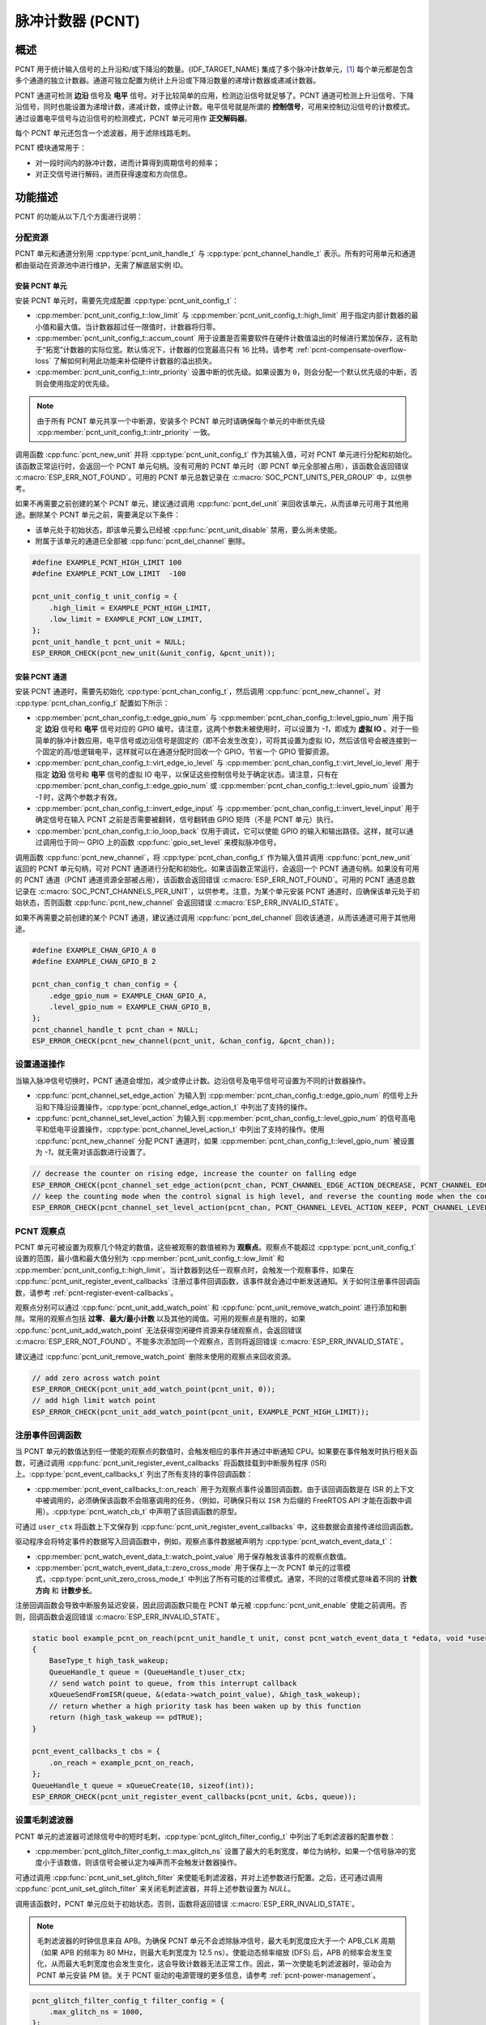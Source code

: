 脉冲计数器 (PCNT)
=================

概述
-----

PCNT 用于统计输入信号的上升沿和/或下降沿的数量。{IDF_TARGET_NAME} 集成了多个脉冲计数单元，[1]_ 每个单元都是包含多个通道的独立计数器。通道可独立配置为统计上升沿或下降沿数量的递增计数器或递减计数器。

PCNT 通道可检测 **边沿** 信号及 **电平** 信号。对于比较简单的应用，检测边沿信号就足够了。PCNT 通道可检测上升沿信号、下降沿信号，同时也能设置为递增计数，递减计数，或停止计数。电平信号就是所谓的 **控制信号**，可用来控制边沿信号的计数模式。通过设置电平信号与边沿信号的检测模式，PCNT 单元可用作 **正交解码器**。

每个 PCNT 单元还包含一个滤波器，用于滤除线路毛刺。

PCNT 模块通常用于：

-  对一段时间内的脉冲计数，进而计算得到周期信号的频率；
-  对正交信号进行解码，进而获得速度和方向信息。

功能描述
--------

PCNT 的功能从以下几个方面进行说明：

.. list::

    - :ref:`pcnt-resource-allocation` - 说明如何通过配置分配 PCNT 单元和通道，以及在相应操作完成之后，如何回收单元和通道。
    - :ref:`pcnt-setup-channel-actions` - 说明如何设置通道针对不同信号沿和电平进行操作。
    - :ref:`pcnt-watch-points` - 说明如何配置观察点，即当计数达到某个数值时，命令 PCNT 单元触发某个事件。
    - :ref:`pcnt-register-event-callbacks` - 说明如何将您的代码挂载到观察点事件的回调函数上。
    - :ref:`pcnt-set-glitch-filter` - 说明如何使能毛刺滤波器并设置其时序参数。
    :SOC_PCNT_SUPPORT_CLEAR_SIGNAL: - :ref:`pcnt-set-clear-signal` - 说明如何使能清零信号并设置其参数。
    - :ref:`pcnt-enable-disable-unit` - 说明如何使能和关闭 PCNT 单元。
    - :ref:`pcnt-unit-io-control` - 说明 PCNT 单元的 IO 控制功能，例如使能毛刺滤波器，开启和停用 PCNT 单元，获取和清除计数。
    - :ref:`pcnt-power-management` - 说明哪些功能会阻止芯片进入低功耗模式。
    - :ref:`pcnt-iram-safe` - 说明在缓存禁用的情况下，如何执行 PCNT 中断和 IO 控制功能。
    - :ref:`pcnt-thread-safe` - 列出线程安全的 API。
    - :ref:`pcnt-kconfig-options` - 列出了支持的 Kconfig 选项，这些选项可实现不同的驱动效果。

.. _pcnt-resource-allocation:

分配资源
^^^^^^^^^^^^^

PCNT 单元和通道分别用 :cpp:type:`pcnt_unit_handle_t` 与 :cpp:type:`pcnt_channel_handle_t` 表示。所有的可用单元和通道都由驱动在资源池中进行维护，无需了解底层实例 ID。

安装 PCNT 单元
~~~~~~~~~~~~~~~~~~

安装 PCNT 单元时，需要先完成配置 :cpp:type:`pcnt_unit_config_t`：

-  :cpp:member:`pcnt_unit_config_t::low_limit` 与 :cpp:member:`pcnt_unit_config_t::high_limit` 用于指定内部计数器的最小值和最大值。当计数器超过任一限值时，计数器将归零。
-  :cpp:member:`pcnt_unit_config_t::accum_count` 用于设置是否需要软件在硬件计数值溢出的时候进行累加保存，这有助于“拓宽”计数器的实际位宽。默认情况下，计数器的位宽最高只有 16 比特。请参考 :ref:`pcnt-compensate-overflow-loss` 了解如何利用此功能来补偿硬件计数器的溢出损失。
-  :cpp:member:`pcnt_unit_config_t::intr_priority` 设置中断的优先级。如果设置为 ``0``，则会分配一个默认优先级的中断，否则会使用指定的优先级。

.. note::

    由于所有 PCNT 单元共享一个中断源，安装多个 PCNT 单元时请确保每个单元的中断优先级 :cpp:member:`pcnt_unit_config_t::intr_priority` 一致。

调用函数 :cpp:func:`pcnt_new_unit` 并将 :cpp:type:`pcnt_unit_config_t` 作为其输入值，可对 PCNT 单元进行分配和初始化。该函数正常运行时，会返回一个 PCNT 单元句柄。没有可用的 PCNT 单元时（即 PCNT 单元全部被占用），该函数会返回错误 :c:macro:`ESP_ERR_NOT_FOUND`。可用的 PCNT 单元总数记录在 :c:macro:`SOC_PCNT_UNITS_PER_GROUP` 中，以供参考。

如果不再需要之前创建的某个 PCNT 单元，建议通过调用 :cpp:func:`pcnt_del_unit` 来回收该单元，从而该单元可用于其他用途。删除某个 PCNT 单元之前，需要满足以下条件：

- 该单元处于初始状态，即该单元要么已经被 :cpp:func:`pcnt_unit_disable` 禁用，要么尚未使能。
- 附属于该单元的通道已全部被 :cpp:func:`pcnt_del_channel` 删除。

.. code:: c

    #define EXAMPLE_PCNT_HIGH_LIMIT 100
    #define EXAMPLE_PCNT_LOW_LIMIT  -100

    pcnt_unit_config_t unit_config = {
        .high_limit = EXAMPLE_PCNT_HIGH_LIMIT,
        .low_limit = EXAMPLE_PCNT_LOW_LIMIT,
    };
    pcnt_unit_handle_t pcnt_unit = NULL;
    ESP_ERROR_CHECK(pcnt_new_unit(&unit_config, &pcnt_unit));

安装 PCNT 通道
~~~~~~~~~~~~~~~~~~~

安装 PCNT 通道时，需要先初始化 :cpp:type:`pcnt_chan_config_t`，然后调用 :cpp:func:`pcnt_new_channel`。对 :cpp:type:`pcnt_chan_config_t` 配置如下所示：

-  :cpp:member:`pcnt_chan_config_t::edge_gpio_num` 与 :cpp:member:`pcnt_chan_config_t::level_gpio_num` 用于指定 **边沿** 信号和 **电平** 信号对应的 GPIO 编号。请注意，这两个参数未被使用时，可以设置为 `-1`，即成为 **虚拟 IO** 。对于一些简单的脉冲计数应用，电平信号或边沿信号是固定的（即不会发生改变），可将其设置为虚拟 IO，然后该信号会被连接到一个固定的高/低逻辑电平，这样就可以在通道分配时回收一个 GPIO，节省一个 GPIO 管脚资源。
-  :cpp:member:`pcnt_chan_config_t::virt_edge_io_level` 与 :cpp:member:`pcnt_chan_config_t::virt_level_io_level` 用于指定 **边沿** 信号和 **电平** 信号的虚拟 IO 电平，以保证这些控制信号处于确定状态。请注意，只有在 :cpp:member:`pcnt_chan_config_t::edge_gpio_num` 或 :cpp:member:`pcnt_chan_config_t::level_gpio_num` 设置为 `-1` 时，这两个参数才有效。
-  :cpp:member:`pcnt_chan_config_t::invert_edge_input` 与 :cpp:member:`pcnt_chan_config_t::invert_level_input` 用于确定信号在输入 PCNT 之前是否需要被翻转，信号翻转由 GPIO 矩阵（不是 PCNT 单元）执行。
-  :cpp:member:`pcnt_chan_config_t::io_loop_back` 仅用于调试，它可以使能 GPIO 的输入和输出路径。这样，就可以通过调用位于同一 GPIO 上的函数 :cpp:func:`gpio_set_level` 来模拟脉冲信号。

调用函数 :cpp:func:`pcnt_new_channel`，将 :cpp:type:`pcnt_chan_config_t` 作为输入值并调用 :cpp:func:`pcnt_new_unit` 返回的 PCNT 单元句柄，可对 PCNT 通道进行分配和初始化。如果该函数正常运行，会返回一个 PCNT 通道句柄。如果没有可用的 PCNT 通道（PCNT 通道资源全部被占用），该函数会返回错误 :c:macro:`ESP_ERR_NOT_FOUND`。可用的 PCNT 通道总数记录在 :c:macro:`SOC_PCNT_CHANNELS_PER_UNIT`，以供参考。注意，为某个单元安装 PCNT 通道时，应确保该单元处于初始状态，否则函数 :cpp:func:`pcnt_new_channel` 会返回错误 :c:macro:`ESP_ERR_INVALID_STATE`。

如果不再需要之前创建的某个 PCNT 通道，建议通过调用 :cpp:func:`pcnt_del_channel` 回收该通道，从而该通道可用于其他用途。

.. code:: c

    #define EXAMPLE_CHAN_GPIO_A 0
    #define EXAMPLE_CHAN_GPIO_B 2

    pcnt_chan_config_t chan_config = {
        .edge_gpio_num = EXAMPLE_CHAN_GPIO_A,
        .level_gpio_num = EXAMPLE_CHAN_GPIO_B,
    };
    pcnt_channel_handle_t pcnt_chan = NULL;
    ESP_ERROR_CHECK(pcnt_new_channel(pcnt_unit, &chan_config, &pcnt_chan));

.. _pcnt-setup-channel-actions:

设置通道操作
^^^^^^^^^^^^^^

当输入脉冲信号切换时，PCNT 通道会增加，减少或停止计数。边沿信号及电平信号可设置为不同的计数器操作。

-  :cpp:func:`pcnt_channel_set_edge_action` 为输入到 :cpp:member:`pcnt_chan_config_t::edge_gpio_num` 的信号上升沿和下降沿设置操作，:cpp:type:`pcnt_channel_edge_action_t` 中列出了支持的操作。
-  :cpp:func:`pcnt_channel_set_level_action` 为输入到 :cpp:member:`pcnt_chan_config_t::level_gpio_num` 的信号高电平和低电平设置操作，:cpp:type:`pcnt_channel_level_action_t` 中列出了支持的操作。使用 :cpp:func:`pcnt_new_channel` 分配 PCNT 通道时，如果 :cpp:member:`pcnt_chan_config_t::level_gpio_num` 被设置为 `-1`，就无需对该函数进行设置了。

.. code:: c

    // decrease the counter on rising edge, increase the counter on falling edge
    ESP_ERROR_CHECK(pcnt_channel_set_edge_action(pcnt_chan, PCNT_CHANNEL_EDGE_ACTION_DECREASE, PCNT_CHANNEL_EDGE_ACTION_INCREASE));
    // keep the counting mode when the control signal is high level, and reverse the counting mode when the control signal is low level
    ESP_ERROR_CHECK(pcnt_channel_set_level_action(pcnt_chan, PCNT_CHANNEL_LEVEL_ACTION_KEEP, PCNT_CHANNEL_LEVEL_ACTION_INVERSE));

.. _pcnt-watch-points:

PCNT 观察点
^^^^^^^^^^^

PCNT 单元可被设置为观察几个特定的数值，这些被观察的数值被称为 **观察点**。观察点不能超过 :cpp:type:`pcnt_unit_config_t` 设置的范围，最小值和最大值分别为 :cpp:member:`pcnt_unit_config_t::low_limit` 和 :cpp:member:`pcnt_unit_config_t::high_limit`。当计数器到达任一观察点时，会触发一个观察事件，如果在 :cpp:func:`pcnt_unit_register_event_callbacks` 注册过事件回调函数，该事件就会通过中断发送通知。关于如何注册事件回调函数，请参考 :ref:`pcnt-register-event-callbacks`。

观察点分别可以通过 :cpp:func:`pcnt_unit_add_watch_point` 和 :cpp:func:`pcnt_unit_remove_watch_point` 进行添加和删除。常用的观察点包括 **过零**、**最大/最小计数** 以及其他的阈值。可用的观察点是有限的，如果 :cpp:func:`pcnt_unit_add_watch_point` 无法获得空闲硬件资源来存储观察点，会返回错误 :c:macro:`ESP_ERR_NOT_FOUND`。不能多次添加同一个观察点，否则将返回错误 :c:macro:`ESP_ERR_INVALID_STATE`。

建议通过 :cpp:func:`pcnt_unit_remove_watch_point` 删除未使用的观察点来回收资源。

.. code:: c

    // add zero across watch point
    ESP_ERROR_CHECK(pcnt_unit_add_watch_point(pcnt_unit, 0));
    // add high limit watch point
    ESP_ERROR_CHECK(pcnt_unit_add_watch_point(pcnt_unit, EXAMPLE_PCNT_HIGH_LIMIT));

.. only:: not SOC_PCNT_SUPPORT_RUNTIME_THRES_UPDATE

    .. note::

        由于硬件上的限制，在添加一个新的观察点后，你需要调用 :cpp:func:`pcnt_unit_clear_count` 函数来使之生效。

.. _pcnt-register-event-callbacks:

注册事件回调函数
^^^^^^^^^^^^^^^^^^^^

当 PCNT 单元的数值达到任一使能的观察点的数值时，会触发相应的事件并通过中断通知 CPU。如果要在事件触发时执行相关函数，可通过调用 :cpp:func:`pcnt_unit_register_event_callbacks` 将函数挂载到中断服务程序 (ISR) 上。:cpp:type:`pcnt_event_callbacks_t` 列出了所有支持的事件回调函数：

-  :cpp:member:`pcnt_event_callbacks_t::on_reach` 用于为观察点事件设置回调函数。由于该回调函数是在 ISR 的上下文中被调用的，必须确保该函数不会阻塞调用的任务，（例如，可确保只有以 ``ISR`` 为后缀的 FreeRTOS API 才能在函数中调用）。:cpp:type:`pcnt_watch_cb_t` 中声明了该回调函数的原型。

可通过 ``user_ctx`` 将函数上下文保存到 :cpp:func:`pcnt_unit_register_event_callbacks` 中，这些数据会直接传递给回调函数。

驱动程序会将特定事件的数据写入回调函数中，例如，观察点事件数据被声明为 :cpp:type:`pcnt_watch_event_data_t`：

-  :cpp:member:`pcnt_watch_event_data_t::watch_point_value` 用于保存触发该事件的观察点数值。
-  :cpp:member:`pcnt_watch_event_data_t::zero_cross_mode` 用于保存上一次 PCNT 单元的过零模式，:cpp:type:`pcnt_unit_zero_cross_mode_t` 中列出了所有可能的过零模式。通常，不同的过零模式意味着不同的 **计数方向** 和 **计数步长**。

注册回调函数会导致中断服务延迟安装，因此回调函数只能在 PCNT 单元被 :cpp:func:`pcnt_unit_enable` 使能之前调用。否则，回调函数会返回错误 :c:macro:`ESP_ERR_INVALID_STATE`。

.. code:: c

    static bool example_pcnt_on_reach(pcnt_unit_handle_t unit, const pcnt_watch_event_data_t *edata, void *user_ctx)
    {
        BaseType_t high_task_wakeup;
        QueueHandle_t queue = (QueueHandle_t)user_ctx;
        // send watch point to queue, from this interrupt callback
        xQueueSendFromISR(queue, &(edata->watch_point_value), &high_task_wakeup);
        // return whether a high priority task has been waken up by this function
        return (high_task_wakeup == pdTRUE);
    }

    pcnt_event_callbacks_t cbs = {
        .on_reach = example_pcnt_on_reach,
    };
    QueueHandle_t queue = xQueueCreate(10, sizeof(int));
    ESP_ERROR_CHECK(pcnt_unit_register_event_callbacks(pcnt_unit, &cbs, queue));

.. _pcnt-set-glitch-filter:

设置毛刺滤波器
^^^^^^^^^^^^^^^^^

PCNT 单元的滤波器可滤除信号中的短时毛刺，:cpp:type:`pcnt_glitch_filter_config_t` 中列出了毛刺滤波器的配置参数：

-  :cpp:member:`pcnt_glitch_filter_config_t::max_glitch_ns` 设置了最大的毛刺宽度，单位为纳秒。如果一个信号脉冲的宽度小于该数值，则该信号会被认定为噪声而不会触发计数器操作。

可通过调用 :cpp:func:`pcnt_unit_set_glitch_filter` 来使能毛刺滤波器，并对上述参数进行配置。之后，还可通过调用 :cpp:func:`pcnt_unit_set_glitch_filter` 来关闭毛刺滤波器，并将上述参数设置为 `NULL`。

调用该函数时，PCNT 单元应处于初始状态。否则，函数将返回错误 :c:macro:`ESP_ERR_INVALID_STATE`。

.. note::

    毛刺滤波器的时钟信息来自 APB。为确保 PCNT 单元不会滤除脉冲信号，最大毛刺宽度应大于一个 APB_CLK 周期（如果 APB 的频率为 80 MHz，则最大毛刺宽度为 12.5 ns）。使能动态频率缩放 (DFS) 后，APB 的频率会发生变化，从而最大毛刺宽度也会发生变化，这会导致计数器无法正常工作。因此，第一次使能毛刺滤波器时，驱动会为 PCNT 单元安装 PM 锁。关于 PCNT 驱动的电源管理的更多信息，请参考 :ref:`pcnt-power-management`。

.. code:: c

    pcnt_glitch_filter_config_t filter_config = {
        .max_glitch_ns = 1000,
    };
    ESP_ERROR_CHECK(pcnt_unit_set_glitch_filter(pcnt_unit, &filter_config));

.. only:: SOC_PCNT_SUPPORT_CLEAR_SIGNAL

    .. _pcnt-set-clear-signal:

    设置清零信号
    ^^^^^^^^^^^^^^^^

    PCNT 单元的可以接收来自 GPIO 的清零信号，:cpp:type:`pcnt_clear_signal_config_t` 中列出了清零信号的配置参数：

        -  :cpp:member:`pcnt_clear_signal_config_t::zero_input_gpio_num` 用于指定 **清零** 信号对应的 GPIO 编号。默认有效电平为高，使能下拉输入。
        -  :cpp:member:`pcnt_clear_signal_config_t::invert_zero_input` 用于确定信号在输入 PCNT 之前是否需要被翻转，信号翻转由 GPIO 矩阵 (不是 PCNT 单元) 执行。翻转时使能上拉输入。
        -  :cpp:member:`pcnt_clear_signal_config_t::io_loop_back` 仅用于调试，它可以使能 GPIO 的输入和输出路径。这样，就可以通过调用位于同一 GPIO 上的函数 :cpp:func:`gpio_set_level` 来模拟脉冲清零信号。

    该信号作用与调用 :cpp:func:`pcnt_unit_clear_count` 相同，但不受软件延迟的限制，适用于对延迟要求较高的场合。

    .. code:: c

        pcnt_clear_signal_config_t clear_signal_config = {
            .clear_signal_gpio_num = PCNT_CLEAR_SIGNAL_GPIO,
        };
        ESP_ERROR_CHECK(pcnt_unit_set_clear_signal(pcnt_unit, &clear_signal_config));

    .. _pcnt-enable-disable-unit:

.. only:: not SOC_PCNT_SUPPORT_CLEAR_SIGNAL

    .. _pcnt-enable-disable-unit:

使能和禁用单元
^^^^^^^^^^^^^^^^^

在对 PCNT 单元进行 IO 控制之前，需要通过调用函数 :cpp:func:`pcnt_unit_enable` 来使能该 PCNT 单元。该函数将完成以下操作：

* 将 PCNT 单元的驱动状态从 **初始** 切换到 **使能** 。
* 如果中断服务已经在 :cpp:func:`pcnt_unit_register_event_callbacks` 延迟安装，使能中断服务。
* 如果电源管理锁已经在 :cpp:func:`pcnt_unit_set_glitch_filter` 延迟安装，获取该电源管理锁。请参考 :ref:`pcnt-power-management` 获取更多信息。

调用函数 :cpp:func:`pcnt_unit_disable` 会进行相反的操作，即将 PCNT 单元的驱动状态切换回 **初始** 状态，禁用中断服务并释放电源管理锁。

.. code::c

    ESP_ERROR_CHECK(pcnt_unit_enable(pcnt_unit));

.. _pcnt-unit-io-control:

控制单元 IO 操作
^^^^^^^^^^^^^^^^

启用/停用及清零
^^^^^^^^^^^^^^^^^^

通过调用 :cpp:func:`pcnt_unit_start` 可启用 PCNT 单元，根据不同脉冲信号进行递增或递减计数；通过调用 :cpp:func:`pcnt_unit_stop` 可停用 PCNT 单元，当前的计数值会保留；通过调用 :cpp:func:`pcnt_unit_clear_count` 可将计数器清零。

注意 :cpp:func:`pcnt_unit_start` 和 :cpp:func:`pcnt_unit_stop` 应该在 PCNT 单元被 :cpp:func:`pcnt_unit_enable` 使能后调用，否则将返回错误 :c:macro:`ESP_ERR_INVALID_STATE`。

.. code::c

    ESP_ERROR_CHECK(pcnt_unit_clear_count(pcnt_unit));
    ESP_ERROR_CHECK(pcnt_unit_start(pcnt_unit));

获取计数器数值
^^^^^^^^^^^^^^^^^^^

调用 :cpp:func:`pcnt_unit_get_count` 可随时获取当前计数器的数值。返回的计数值是一个 **带符号** 的整型数，其符号反映了计数的方向。

 .. code:: c

    int pulse_count = 0;
    ESP_ERROR_CHECK(pcnt_unit_get_count(pcnt_unit, &pulse_count));

.. _pcnt-compensate-overflow-loss:

计数溢出补偿
~~~~~~~~~~~~

PCNT 内部的硬件计数器会在计数达到高/低门限的时候自动清零。如果你想补偿该计数值的溢出损失，以期进一步拓宽计数器的实际位宽，你可以：

    1. 在安装 PCNT 计数单元的时候使能 :cpp:member:`pcnt_unit_config_t::accum_count` 选项。
    2. 将高/低计数门限设置为 :ref:`pcnt-watch-points`.
    3. 现在，:cpp:func:`pcnt_unit_get_count` 函数返回的计数值就会包含硬件计数器当前的计数值，累加上计数器溢出造成的损失。

.. note::

    :cpp:func:`pcnt_unit_clear_count` 会复位该软件累加器。

.. _pcnt-power-management:

电源管理
^^^^^^^^^^

使能电源管理（即 :ref:`CONFIG_PM_ENABLE` 开启）后，在进入 Light-sleep 模式之前，系统会调整 APB 的频率。这会改变 PCNT 毛刺滤波器的参数，从而可能导致有效信号被滤除。

驱动通过获取 :cpp:enumerator:`ESP_PM_APB_FREQ_MAX` 类型的电源管理锁来防止系统修改 APB 频率。每当通过 :cpp:func:`pcnt_unit_set_glitch_filter` 使能毛刺滤波器时，驱动可以保证系统在 :cpp:func:`pcnt_unit_enable` 使能 PCNT 单元后获取电源管理锁。而系统调用 :cpp:func:`pcnt_unit_disable` 之后，驱动会释放电源管理锁。

.. _pcnt-iram-safe:

支持 IRAM 安全中断
^^^^^^^^^^^^^^^^^^^^^^

当缓存由于写入/擦除 flash 等原因被禁用时，PCNT 中断会默认被延迟。这会导致报警中断无法及时执行，从而无法满足实时性应用的要求。

Konfig 选项 :ref:`CONFIG_PCNT_ISR_IRAM_SAFE` 可以实现以下功能：

1. 即使缓存被禁用也可以使能中断服务
2. 将 ISR 使用的所有函数都放入 IRAM 中 [2]_
3. 将驱动对象放入 DRAM（防止驱动对象被意外映射到 PSRAM 中）

这样，在缓存被禁用时，中断也可运行，但是这也会增加 IRAM 的消耗。

另外一个 Konfig 选项 :ref:`CONFIG_PCNT_CTRL_FUNC_IN_IRAM` 也可以把常用的 IO 控制函数放在 IRAM 中。这样，当缓存禁用时，这些函数仍然可以执行。这些 IO 控制函数如下所示：

- :cpp:func:`pcnt_unit_start`
- :cpp:func:`pcnt_unit_stop`
- :cpp:func:`pcnt_unit_clear_count`
- :cpp:func:`pcnt_unit_get_count`

.. _pcnt-thread-safe:

支持线程安全
^^^^^^^^^^^^^

驱动保证工厂函数 :cpp:func:`pcnt_new_unit` 与 :cpp:func:`pcnt_new_channel` 是线程安全的，因此可以从 RTOS 任务中调用这些函数，而无需使用额外的电源管理锁。

以下函数可以在 ISR 上下文中运行，驱动可以防止这些函数在任务和 ISR 中同时被调用。

- :cpp:func:`pcnt_unit_start`
- :cpp:func:`pcnt_unit_stop`
- :cpp:func:`pcnt_unit_clear_count`
- :cpp:func:`pcnt_unit_get_count`

其他以 :cpp:type:`pcnt_unit_handle_t` 和 :cpp:type:`pcnt_channel_handle_t` 作为第一个参数的函数被视为线程不安全函数，在多任务场景下应避免调用这些函数。

.. _pcnt-kconfig-options:

支持的 Kconfig 选项
^^^^^^^^^^^^^^^^^^^^^^

- :ref:`CONFIG_PCNT_CTRL_FUNC_IN_IRAM` 用于确定 PCNT 控制函数的位置（放在 IRAM 还是 flash 中），请参考 :ref:`pcnt-iram-safe` 获取更多信息。
- :ref:`CONFIG_PCNT_ISR_IRAM_SAFE` 用于控制当缓存禁用时，默认的 ISR 句柄是否可以工作，请参考 :ref:`pcnt-iram-safe` 获取更多信息。
- :ref:`CONFIG_PCNT_ENABLE_DEBUG_LOG` 用于使能调试日志输出，而这会增大固件二进制文件。

应用实例
------------

* 对旋转编码器的正交信号进行解码的实例请参考：:example:`peripherals/pcnt/rotary_encoder`。


API 参考
--------------

.. include-build-file:: inc/pulse_cnt.inc
.. include-build-file:: inc/pcnt_types.inc

.. [1]
   在不同的 ESP 芯片系列中，PCNT 单元和通道的数量可能会有差异，具体信息请参考 [`TRM <{IDF_TARGET_TRM_CN_URL}#pcnt>`__]。驱动程序对通道申请数量不做限制，但当硬件资源用尽时，驱动程序将返回错误。因此分配资源时，应注意检查返回值，如 :cpp:func:`pcnt_new_unit`。

.. [2]
   :cpp:member:`pcnt_event_callbacks_t::on_reach` 回调函数和其调用的函数也应该放在 IRAM 中。